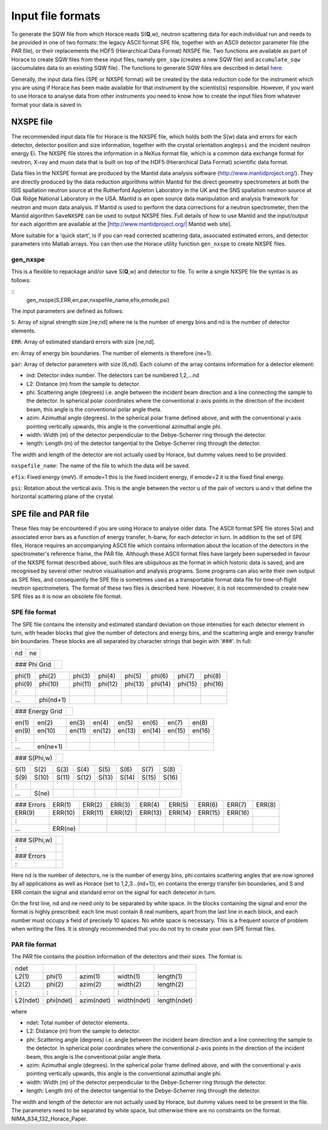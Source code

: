 ##################
Input file formats
##################

To generate the SQW file from which Horace reads S(**Q**,w), neutron scattering data for each individual run and needs to be provided in one of two formats: the legacy ASCII format SPE file, together with an ASCII detector parameter file (the PAR file), or their replacements the HDF5 (Hierarchical Data Format) NXSPE file. Two functions are available as part of Horace to create SQW files from these input files, namely ``gen_sqw`` (creates a new SQW file) and ``accumulate_sqw`` (accumulates data to an existing SQW file). The functions to generate SQW files are described in detail `here <Generating_SQW_files>`__.

Generally, the input data files (SPE or NXSPE format) will be created by the data reduction code for the instrument which you are using if Horace has been made available for that instrument by the scientist(s) responsible. However, if you want to use Horace to analyse data from other instruments you need to know how to create the input files from whatever format your data is saved in.

NXSPE file
==========

The recommended input data file for Horace is the NXSPE file, which holds both the S(w) data and errors for each detector, detector position and size information, together with the crystal orientation angle\ ``psi`` and the incident neutron energy Ei. The NXSPE file stores the information in a NeXus format file, which is a common data exchange format for neutron, X-ray and muon data that is built on top of the HDF5 (Hierarchical Data Format) scientific data format.

Data files in the NXSPE format are produced by the Mantid data analysis software (http://www.mantidproject.org/). They are directly produced by the data reduction algorithms within Mantid for the direct geometry spectrometers at both the ISIS spallation neutron source at the Rutherford Appleton Laboratory in the UK and the SNS spallation neutron source at Oak Ridge National Laboratory in the USA. Mantid is an open source data manipulation and analysis framework for neutron and muon data analysis. If Mantid is used to perform the data corrections for a neutron spectrometer, then the Mantid algorithm ``SaveNXSPE`` can be used to output NXSPE files. Full details of how to use Mantid and the input/output for each algorithm are available at the [http://www.mantidproject.org/\ \| Mantid web site].

More suitable for a 'quick start', is if you can read corrected scattering data, associated estimated errors, and detector parameters into Matlab arrays. You can then use the Horace utility function ``gen_nxspe`` to create NXSPE files.

gen_nxspe
*********

This is a flexible to repackage and/or save S(**Q**,w) and detector to file. To write a single NXSPE file the syntax is as follows:

::
   gen_nxspe(S,ERR,en,par,nxspefile_name,efix,emode,psi)


The input parameters are defined as follows:

``S``: Array of signal strength size [ne,nd] where ne is the number of energy bins and nd is the number of detector elements.

``ERR``: Array of estimated standard errors with size [ne,nd].

``en``: Array of energy bin boundaries. The number of elements is therefore (ne+1).

``par``: Array of detector parameters with size [6,nd]. Each column of the array contains information for a detector element:

- ind: Detector index number. The detectors can be numbered 1,2,...nd

- L2: Distance (m) from the sample to detector.

- phi: Scattering angle (degrees) i.e. angle between the incident beam direction and a line connecting the sample to the detector. In spherical polar coordinates where the conventional z-axis points in the direction of the incident beam, this angle is the conventional polar angle theta.

- azim: Azimuthal angle (degrees). In the spherical polar frame defined above, and with the conventional y-axis pointing vertically upwards, this angle is the conventional azimuthal angle phi.

- width: Width (m) of the detector perpendicular to the Debye-Scherrer ring through the detector.

- length: Length (m) of the detector tangential to the Debye-Scherrer ring through the detector.

The width and length of the detector are not actually used by Horace, but dummy values need to be provided.

``nxspefile_name``: The name of the file to which the data will be saved.

``efix``: Fixed energy (meV). If emode=1 this is the fixed incident energy, if emode=2 it is the fixed final energy.

``psi``: Rotation about the vertical axis. This is the angle between the vector u of the pair of vectors u and v that define the horizontal scattering plane of the crystal.


SPE file and PAR file
=====================

These files may be encountered if you are using Horace to analyse older data. The ASCII format SPE file stores S(w) and associated error bars as a function of energy transfer, h-barw, for each detector in turn. In addition to the set of SPE files, Horace requires an accompanying ASCII file which contains information about the location of the detectors in the spectrometer's reference frame, the PAR file. Although these ASCII format files have largely been superseded in favour of the NXSPE format described above, such files are ubiquitous as the format in which historic data is saved, and are recognised by several other neutron visualisation and analysis programs. Some programs can also write their own output as SPE files, and consequently the SPE file is sometimes used as a transportable format data file for time-of-flight neutron spectrometers. The format of these two files is described here. However, it is not recommended to create new SPE files as it is now an obsolete file format.

SPE file format
***************

The SPE file contains the intensity and estimated standard deviation on those intensities for each detector element in turn, with header blocks that give the number of detectors and energy bins, and the scattering angle and energy transfer bin boundaries. These blocks are all separated by character strings that begin with '###'. In full:


== ==
nd ne
== ==



============ =
### Phi Grid
============ =



====== ========= ======= ======= ======= ======= ======= =======
phi(1) phi(2)    phi(3)  phi(4)  phi(5)  phi(6)  phi(7)  phi(8)
phi(9) phi(10)   phi(11) phi(12) phi(13) phi(14) phi(15) phi(16)
:
...    phi(nd+1)
====== ========= ======= ======= ======= ======= ======= =======



=============== =
### Energy Grid
=============== =



===== ======== ====== ====== ====== ====== ====== ======
en(1) en(2)    en(3)  en(4)  en(5)  en(6)  en(7)  en(8)
en(9) en(10)   en(11) en(12) en(13) en(14) en(15) en(16)
:
...   en(ne+1)
===== ======== ====== ====== ====== ====== ====== ======



============ =
### S(Phi,w)
============ =



==== ===== ===== ===== ===== ===== ===== =====
S(1) S(2)  S(3)  S(4)  S(5)  S(6)  S(7)  S(8)
S(9) S(10) S(11) S(12) S(13) S(14) S(15) S(16)
:
...  S(ne)
==== ===== ===== ===== ===== ===== ===== =====



========== ======= ======= ======= ======= ======= ======= ======= ======
### Errors ERR(1)  ERR(2)  ERR(3)  ERR(4)  ERR(5)  ERR(6)  ERR(7)  ERR(8)
ERR(9)     ERR(10) ERR(11) ERR(12) ERR(13) ERR(14) ERR(15) ERR(16)
:
...        ERR(ne)
========== ======= ======= ======= ======= ======= ======= ======= ======



============ =
### S(Phi,w)
:
### Errors
:
============ =




Here nd is the number of detectors, ne is the number of energy bins, phi contains scattering angles that are now ignored by all applications as well as Horace (set to 1,2,3...(nd+1)), en contains the energy transfer bin boundaries, and S and ERR contain the signal and standard error on the signal for each detecetor in turn.

On the first line, nd and ne need only to be separated by white space. In the blocks containing the signal and error the format is highly prescribed: each line must contain 8 real numbers, apart from the last line in each block, and each number must occupy a field of precisely 10 spaces. No white space is necessary. This is a frequent source of problem when writing the files. It is strongly recommended that you do not try to create your own SPE format files.


PAR file format
***************

The PAR file contains the position information of the detectors and their sizes. The format is:


======== ========= ========== =========== ============
ndet
L2(1)    phi(1)    azim(1)    width(1)    length(1)
L2(2)    phi(2)    azim(2)    width(2)    length(2)
:        :         :          :           :
L2(ndet) phi(ndet) azim(ndet) width(ndet) length(ndet)
======== ========= ========== =========== ============



where

- ndet: Total number of detector elements.

- L2: Distance (m) from the sample to detector.

- phi: Scattering angle (degrees) i.e. angle between the incident beam direction and a line connecting the sample to the detector. In spherical polar coordinates where the conventional z-axis points in the direction of the incident beam, this angle is the conventional polar angle theta.

- azim: Azimuthal angle (degrees). In the spherical polar frame defined above, and with the conventional y-axis pointing vertically upwards, this angle is the conventional azimuthal angle phi.

- width: Width (m) of the detector perpendicular to the Debye-Scherrer ring through the detector.

- length: Length (m) of the detector tangential to the Debye-Scherrer ring through the detector.

The width and length of the detector are not actually used by Horace, but dummy values need to be present in the file. The parameters need to be separated by white space, but otherwise there are no constraints on the format. NIMA_834_132_Horace_Paper.
